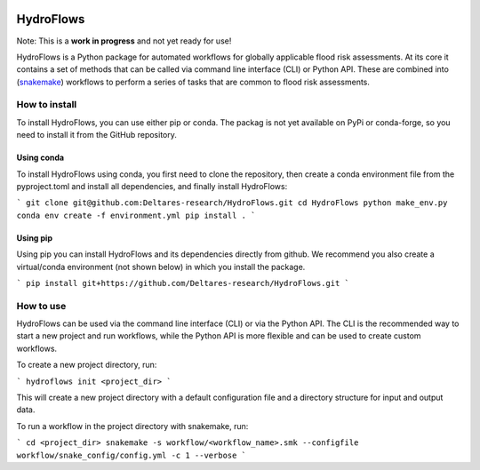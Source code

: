 .. image:: https://www.repostatus.org/badges/latest/wip.svg
   :alt: Project Status: WIP – Initial development is in progress, but there has not yet been a stable, usable release suitable for the public.
   :target: https://www.repostatus.org/#wip

==========
HydroFlows
==========

Note: This is a **work in progress** and not yet ready for use!

HydroFlows is a Python package for automated workflows for globally applicable flood risk assessments.
At its core it contains a set of methods that can be called via command line interface (CLI) or Python API.
These are combined into (snakemake_) workflows to perform a series of tasks that are common to flood risk assessments.

How to install
==============

To install HydroFlows, you can use either pip or conda.
The packag is not yet available on PyPi or conda-forge, so you need to install it from the GitHub repository.

Using conda
-----------

To install HydroFlows using conda, you first need to clone the repository,
then create a conda environment file from the pyproject.toml and install all dependencies, and finally install HydroFlows:

```
git clone git@github.com:Deltares-research/HydroFlows.git
cd HydroFlows
python make_env.py
conda env create -f environment.yml
pip install .
```

Using pip
---------

Using pip you can install HydroFlows and its dependencies directly from github.
We recommend you also create a virtual/conda environment (not shown below) in which you install the package.

```
pip install git+https://github.com/Deltares-research/HydroFlows.git
```


How to use
==========

HydroFlows can be used via the command line interface (CLI) or via the Python API.
The CLI is the recommended way to start a new project and run workflows,
while the Python API is more flexible and can be used to create custom workflows.

To create a new project directory, run:

```
hydroflows init <project_dir>
```

This will create a new project directory with a default configuration file and a directory structure for input and output data.

To run a workflow in the project directory with snakemake, run:

```
cd <project_dir>
snakemake -s workflow/<workflow_name>.smk --configfile workflow/snake_config/config.yml -c 1 --verbose
```


.. _snakemake: https://snakemake.readthedocs.io

